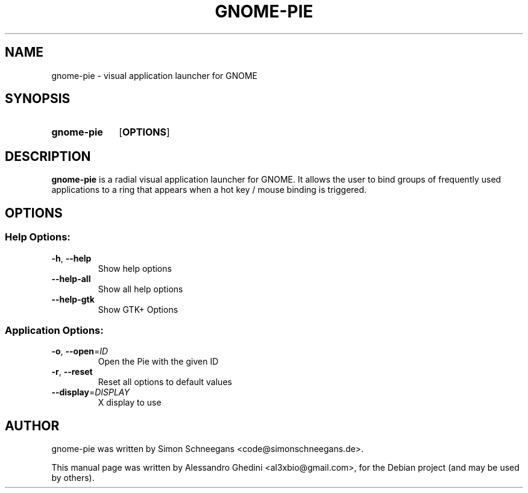 .\"                                      Hey, EMACS: -*- nroff -*-
.TH GNOME-PIE 1 "November  12, 2011"
.SH NAME
gnome-pie \- visual application launcher for GNOME
.SH SYNOPSIS
.SY gnome-pie
.OP OPTIONS
.SH DESCRIPTION
\fBgnome-pie\fP is a radial visual application launcher for GNOME. It allows the
user to bind groups of frequently used applications to a ring that appears
when a hot key / mouse binding is triggered.
.SH OPTIONS
.SS "Help Options:"
.TP
\fB\-h\fR, \fB\-\-help\fR
Show help options
.TP
\fB\-\-help\-all\fR
Show all help options
.TP
\fB\-\-help\-gtk\fR
Show GTK+ Options
.SS "Application Options:"
.TP
\fB\-o\fR, \fB\-\-open\fR=\fIID\fR
Open the Pie with the given ID
.TP
\fB\-r\fR, \fB\-\-reset\fR
Reset all options to default values
.TP
\fB\-\-display\fR=\fIDISPLAY\fR
X display to use
.SH AUTHOR
gnome-pie was written by Simon Schneegans <code@simonschneegans.de>.
.PP
This manual page was written by Alessandro Ghedini <al3xbio@gmail.com>,
for the Debian project (and may be used by others).
